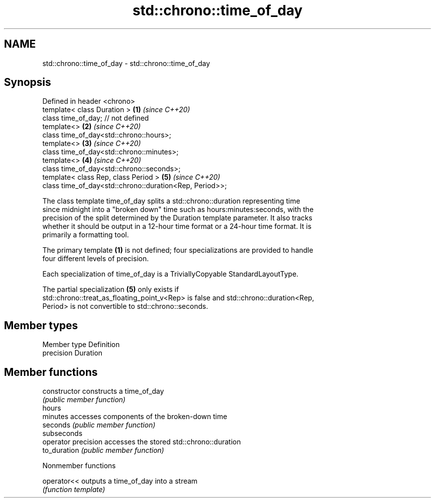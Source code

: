 .TH std::chrono::time_of_day 3 "2021.11.17" "http://cppreference.com" "C++ Standard Libary"
.SH NAME
std::chrono::time_of_day \- std::chrono::time_of_day

.SH Synopsis
   Defined in header <chrono>
   template< class Duration >                             \fB(1)\fP \fI(since C++20)\fP
   class time_of_day; // not defined
   template<>                                             \fB(2)\fP \fI(since C++20)\fP
   class time_of_day<std::chrono::hours>;
   template<>                                             \fB(3)\fP \fI(since C++20)\fP
   class time_of_day<std::chrono::minutes>;
   template<>                                             \fB(4)\fP \fI(since C++20)\fP
   class time_of_day<std::chrono::seconds>;
   template< class Rep, class Period >                    \fB(5)\fP \fI(since C++20)\fP
   class time_of_day<std::chrono::duration<Rep, Period>>;

   The class template time_of_day splits a std::chrono::duration representing time
   since midnight into a "broken down" time such as hours:minutes:seconds, with the
   precision of the split determined by the Duration template parameter. It also tracks
   whether it should be output in a 12-hour time format or a 24-hour time format. It is
   primarily a formatting tool.

   The primary template \fB(1)\fP is not defined; four specializations are provided to handle
   four different levels of precision.

   Each specialization of time_of_day is a TriviallyCopyable StandardLayoutType.

   The partial specialization \fB(5)\fP only exists if
   std::chrono::treat_as_floating_point_v<Rep> is false and std::chrono::duration<Rep,
   Period> is not convertible to std::chrono::seconds.

.SH Member types

   Member type Definition
   precision   Duration

.SH Member functions

   constructor        constructs a time_of_day
                      \fI(public member function)\fP
   hours
   minutes            accesses components of the broken-down time
   seconds            \fI(public member function)\fP
   subseconds
   operator precision accesses the stored std::chrono::duration
   to_duration        \fI(public member function)\fP

   Nonmember functions

   operator<< outputs a time_of_day into a stream
              \fI(function template)\fP
